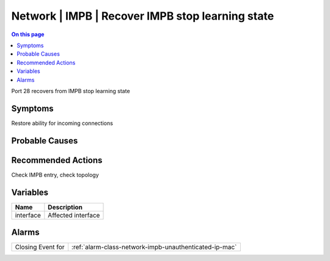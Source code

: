 .. _event-class-network-impb-recover-impb-stop-learning-state:

=================================================
Network | IMPB | Recover IMPB stop learning state
=================================================
.. contents:: On this page
    :local:
    :backlinks: none
    :depth: 1
    :class: singlecol

Port 28 recovers from IMPB stop learning state

Symptoms
--------
Restore ability for incoming connections

Probable Causes
---------------
.. todo::
    Describe Network | IMPB | Recover IMPB stop learning state probable causes

Recommended Actions
-------------------
Check IMPB entry, check topology

Variables
----------
==================== ==================================================
Name                 Description
==================== ==================================================
interface            Affected interface
==================== ==================================================

Alarms
------
================= ======================================================================
Closing Event for :ref:`alarm-class-network-impb-unauthenticated-ip-mac`
================= ======================================================================
